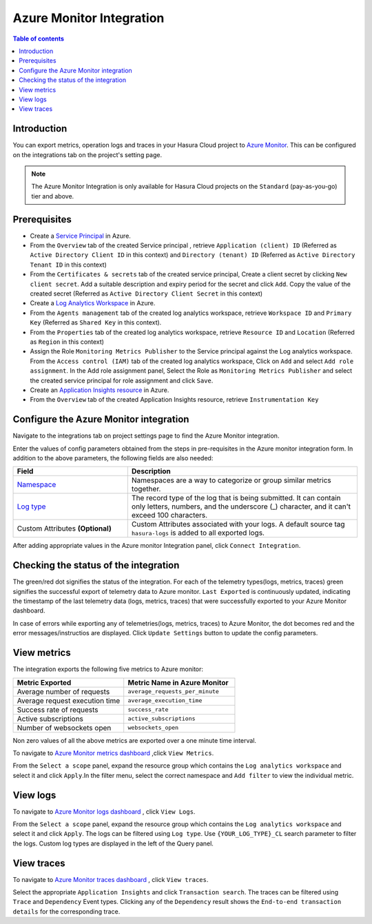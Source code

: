 .. meta::
    :description: Azure monitor Integration on Hasura Cloud
    :keywords: hasura, docs, metrics, integration, export logs, azure monitor
 
.. _ss_azure_monitor_integration:
 
Azure Monitor Integration
=========================
 
.. contents:: Table of contents
   :backlinks: none
   :depth: 2
   :local:
 
Introduction
------------
You can export metrics, operation logs and traces in your Hasura Cloud project to `Azure Monitor <https://azure.microsoft.com/en-in/services/monitor/>`_.
This can be configured on the integrations tab on the project's setting page.

.. note::

    The Azure Monitor Integration is only available for Hasura Cloud projects on the ``Standard`` (pay-as-you-go) tier and above.

Prerequisites
-------------
         
* Create a `Service Principal <https://docs.microsoft.com/en-us/azure/active-directory/develop/howto-create-service-principal-portal#register-an-application-with-azure-ad-and-create-a-service-principal>`_
  in Azure.
      
* From the ``Overview`` tab of the created Service principal , retrieve ``Application (client) ID`` (Referred as
  ``Active Directory Client ID`` in this context) and ``Directory (tenant) ID`` (Referred as ``Active Directory Tenant ID``
  in this context)
    
  .. thumbnail:: /img/graphql/cloud/metrics/service-principal-properties.png
        :alt: Service Principal Properties
        :width: 1146px 
    
* From the ``Certificates & secrets`` tab of the created service principal, Create a client secret by clicking  ``New client secret``.
  Add a suitable description and expiry period for the secret and click ``Add``. Copy the value of the created secret
  (Referred as ``Active Directory Client Secret`` in this context)
    
  .. thumbnail:: /img/graphql/cloud/metrics/service-principal-secret.png
        :alt: Service Principal Secret
        :width: 1146px 

* Create a `Log Analytics Workspace <https://docs.microsoft.com/en-us/azure/azure-monitor/logs/quick-create-workspace>`_ in Azure.
* From the ``Agents management`` tab of the created log analytics workspace, retrieve ``Workspace ID`` and ``Primary Key``
  (Referred as ``Shared Key`` in this context).
            
  .. thumbnail:: /img/graphql/cloud/metrics/log-analytics-workspace-config.png
    :alt: Log Analytics workspace config parameters
    :width: 1146px
            
* From the ``Properties`` tab of the created log analytics workspace, retrieve ``Resource ID`` and ``Location`` (Referred as
  ``Region`` in this context)
            
  .. thumbnail:: /img/graphql/cloud/metrics/log-analytics-properties.png
    :alt: Log Analytics Properties
    :width: 1146px        

* Assign the Role ``Monitoring Metrics Publisher`` to the Service principal against the Log analytics workspace. From the
  ``Access control (IAM)`` tab of the created log analytics workspace, Click on  ``Add`` and select ``Add role assignment``.
  In the Add role assignment panel, Select the Role as ``Monitoring Metrics Publisher`` and select the created service principal
  for role assignment and click ``Save``.
    
  .. thumbnail:: /img/graphql/cloud/metrics/service-principal-role.png
        :alt: Service Principal Role
        :width: 1146px 

* Create an `Application Insights resource <https://docs.microsoft.com/en-us/azure/azure-monitor/app/create-new-resource>`_ in Azure.

* From the ``Overview`` tab of the created Application Insights resource, retrieve ``Instrumentation Key``
  
  .. thumbnail:: /img/graphql/cloud/metrics/azure-instrumentation-key.png
        :alt: Instrumentation Key
        :width: 1146px

Configure the Azure Monitor integration
-----------------------------------

Navigate to the integrations tab on project settings page to find the Azure Monitor integration.

.. thumbnail:: /img/graphql/cloud/metrics/integrate-azure-monitor.png
   :alt: Configure Azure Monitor Integration
   :width: 1146px

Enter the values of config parameters obtained from the steps in pre-requisites in the Azure monitor integration form.
In addition to the above parameters, the following fields are also needed:

.. list-table::
   :header-rows: 1
   :widths: 20 40

   * - Field
     - Description

   * - `Namespace <https://docs.microsoft.com/en-us/azure/azure-monitor/essentials/metrics-custom-overview#namespace>`_ 
     - Namespaces are a way to categorize or group similar metrics together. 

   * - `Log type <https://docs.microsoft.com/en-us/azure/azure-monitor/logs/data-collector-api#request-headers>`_
     - The record type of the log that is being submitted. It can contain only letters, numbers, and the underscore (_) character,
       and it can't exceed 100 characters.
   
   * - Custom Attributes **(Optional)**
     - Custom Attributes associated with your logs. A default source tag ``hasura-logs`` is added to all exported logs. 

After adding appropriate values in the Azure monitor Integration panel, click ``Connect Integration``.

Checking the status of the integration
--------------------------------------

The green/red dot signifies the status of the integration. For each of the telemetry types(logs, metrics, traces) green signifies the successful export of telemetry data to Azure monitor. 
``Last Exported`` is continuously updated, indicating the timestamp of the last telemetry data (logs, metrics, traces) that were successfully exported to your Azure Monitor dashboard.

.. thumbnail:: /img/graphql/cloud/metrics/configure-azure-monitor-done.png
   :alt: Azure monitor Integration successfully configured
   :width: 1146px

In case of errors while exporting any of telemetries(logs, metrics, traces) to Azure Monitor, the dot becomes red and the error messages/instructios are displayed. Click ``Update Settings`` button to update the config parameters.

.. thumbnail:: /img/graphql/cloud/metrics/configure-azure-monitor-fail.png
   :alt: Azure Monitor Integration unable to push logs
   :width: 1146px

View metrics
------------

The integration exports the following five metrics to Azure monitor:

.. list-table::
   :header-rows: 1
   :widths: 30 30

   * - Metric Exported
     - Metric Name in Azure Monitor

   * - Average number of requests
     - ``average_requests_per_minute``
  
   * - Average request execution time 
     - ``average_execution_time``

   * - Success rate of requests 
     - ``success_rate``

   * - Active subscriptions 
     - ``active_subscriptions``

   * - Number of websockets open
     - ``websockets_open``

Non zero values of all the above metrics are exported over a one minute time interval. 

To navigate to `Azure Monitor metrics dashboard <https://portal.azure.com/#blade/Microsoft_Azure_Monitoring/AzureMonitoringBrowseBlade/metrics>`_
,click ``View Metrics``.

.. thumbnail:: /img/graphql/cloud/metrics/azure-monitor-view-metrics.png
   :alt: Azure Monitor Integration successfully configured
   :width: 1146px

From the ``Select a scope`` panel, expand the resource group which contains the ``Log analytics workspace`` and select it
and click ``Apply``.In the filter menu, select the correct namespace and ``Add filter`` to view the individual metric.

.. thumbnail:: /img/graphql/cloud/metrics/azure-monitor-metrics.png
   :alt: Metrics successfully exported to Azure Monitor
   :width: 1146px

View logs
---------
   
To navigate to `Azure Monitor logs dashboard <https://portal.azure.com/#blade/Microsoft_Azure_Monitoring/AzureMonitoringBrowseBlade/logs>`_
, click ``View Logs``.
   
.. thumbnail:: /img/graphql/cloud/metrics/azure-monitor-view-logs.png
    :alt: Azure Monitor Integration successfully configured
    :width: 1146px

From the ``Select a scope`` panel, expand the resource group which contains the ``Log analytics workspace`` and select it
and click ``Apply``.  The logs can be filtered using ``Log type``. Use ``{YOUR_LOG_TYPE}_CL`` search parameter to filter the
logs. Custom log types are displayed in the left of the Query panel.

.. thumbnail:: /img/graphql/cloud/metrics/azure-monitor-logs.png
    :alt: Logs successfully exported to Azure Monitor
    :width: 1146px
   


View traces
-----------

To navigate to `Azure Monitor traces dashboard <https://portal.azure.com/#blade/Microsoft_Azure_Monitoring/AzureMonitoringBrowseBlade/applicationsInsights>`_
, click ``View traces``.

.. thumbnail:: /img/graphql/cloud/metrics/azure-monitor-view-traces.png
    :alt: Application Insights Instrumentation Key
    :width: 1146px

Select the appropriate ``Application Insights`` and click ``Transaction search``. The traces can be filtered using ``Trace`` and ``Dependency`` Event types. Clicking any of the ``Dependency`` result shows the ``End-to-end transaction details`` for the corresponding trace.

.. thumbnail:: /img/graphql/cloud/metrics/azure-monitor-trace-flame-graph.png
   :alt: Traces successfully exported to Azure monitor
   :width: 1146px

